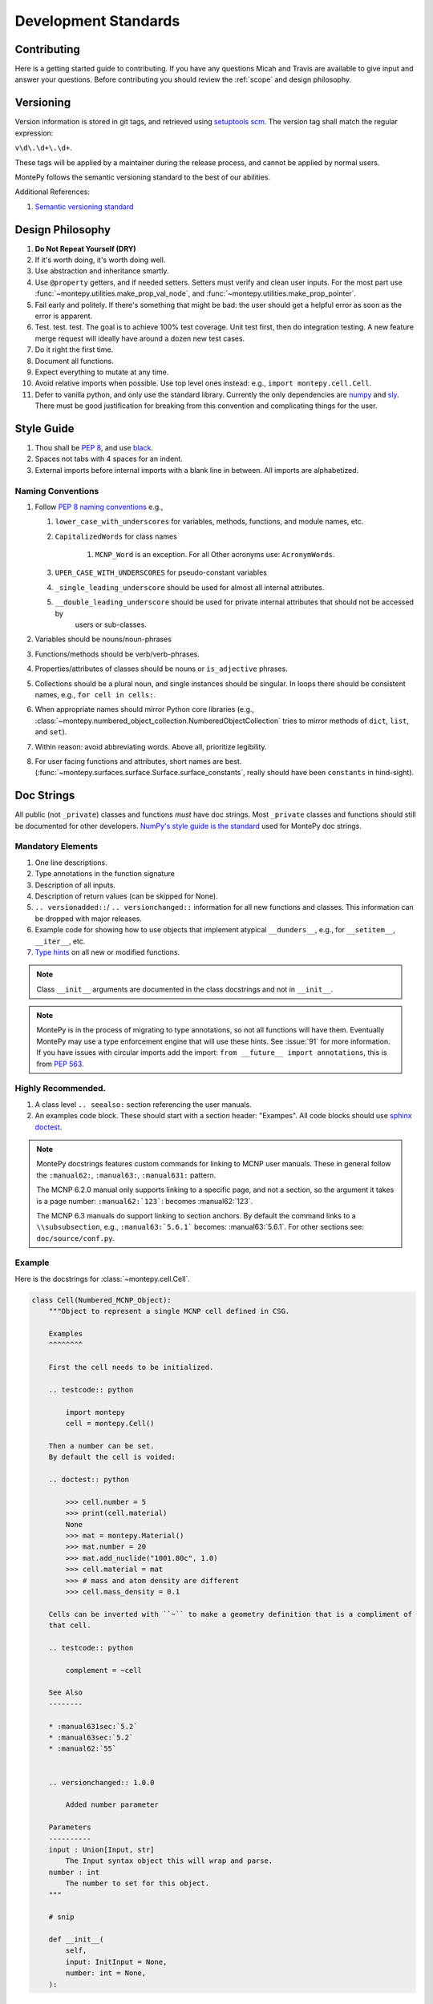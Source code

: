 Development Standards
=====================

Contributing
------------

Here is a getting started guide to contributing. 
If you have any questions Micah and Travis are available to give input and answer your questions.
Before contributing you should review the :ref:`scope` and design philosophy.


Versioning
----------

Version information is stored in git tags,
and retrieved using `setuptools scm <https://setuptools-scm.readthedocs.io/en/latest/>`_.
The version tag shall match the regular expression:

``v\d\.\d+\.\d+``.

These tags will be applied by a maintainer during the release process,
and cannot be applied by normal users.

MontePy follows the semantic versioning standard to the best of our abilities. 

Additional References:

#. `Semantic versioning standard <https://semver.org/>`_

Design Philosophy
-----------------

#. **Do Not Repeat Yourself (DRY)**
#. If it's worth doing, it's worth doing well.
#. Use abstraction and inheritance smartly.
#. Use ``@property`` getters, and if needed setters. Setters must verify and clean user inputs. For the most part use :func:`~montepy.utilities.make_prop_val_node`, and :func:`~montepy.utilities.make_prop_pointer`.
#. Fail early and politely. If there's something that might be bad: the user should get a helpful error as
   soon as the error is apparent. 
#. Test. test. test. The goal is to achieve 100% test coverage. Unit test first, then do integration testing. A new feature merge request will ideally have around a dozen new test cases.
#. Do it right the first time. 
#. Document all functions.
#. Expect everything to mutate at any time.
#. Avoid relative imports when possible. Use top level ones instead: e.g., ``import montepy.cell.Cell``.
#. Defer to vanilla python, and only use the standard library. Currently the only dependencies are `numpy <https://numpy.org/>`_ and `sly <https://github.com/dabeaz/sly>`_. 
   There must be good justification for breaking from this convention and complicating things for the user.

Style Guide
-----------

#. Thou shall be `PEP 8 <https://peps.python.org/pep-0008/>`_, and use `black <https://black.readthedocs.io/en/stable/index.html>`_.
#. Spaces not tabs with 4 spaces for an indent.
#. External imports before internal imports with a blank line in between. All imports are alphabetized.

Naming Conventions
^^^^^^^^^^^^^^^^^^

#. Follow `PEP 8 naming conventions <https://peps.python.org/pep-0008/#naming-conventions>`_ e.g.,

   #. ``lower_case_with_underscores`` for variables, methods, functions, and module names, etc.
   #. ``CapitalizedWords`` for class names
       
       #. ``MCNP_Word`` is an exception. For all Other acronyms use: ``AcronymWords``. 

   #. ``UPER_CASE_WITH_UNDERSCORES`` for pseudo-constant variables
   #. ``_single_leading_underscore`` should be used for almost all internal attributes.
   #. ``__double_leading_underscore`` should be used for private internal attributes that should not be accessed by
         users or sub-classes.

#. Variables should be nouns/noun-phrases
#. Functions/methods should be verb/verb-phrases.
#. Properties/attributes of classes should be nouns or ``is_adjective`` phrases. 
#. Collections should be a plural noun, and single instances should be singular. In loops there should be consistent
   names, e.g., ``for cell in cells:``.
#. When appropriate names should mirror Python core libraries (e.g.,
   :class:`~montepy.numbered_object_collection.NumberedObjectCollection` tries to mirror methods of ``dict``, ``list``,
   and ``set``).
#. Within reason: avoid abbreviating words. Above all, prioritize legibility.
#. For user facing functions and attributes, short names are best.
   (:func:`~montepy.surfaces.surface.Surface.surface_constants`, really should have been ``constants`` in hind-sight).


Doc Strings
-----------

All public (not ``_private``) classes and functions *must* have doc strings.
Most ``_private`` classes and functions should still be documented for other developers.
`NumPy's style guide is the standard <https://numpydoc.readthedocs.io/en/latest/format.html>`_ used for MontePy doc strings. 

Mandatory Elements
^^^^^^^^^^^^^^^^^^

#. One line descriptions.
#. Type annotations in the function signature
#. Description of all inputs.
#. Description of return values (can be skipped for None).
#. ``.. versionadded::``/ ``.. versionchanged::`` information for all new functions and classes. This information can
   be dropped with major releases.
#. Example code for showing how to use objects that implement atypical ``__dunders__``, e.g., for ``__setitem__``, ``__iter__``, etc.
#. `Type hints <https://docs.python.org/3/library/typing.html>`_ on all new or modified functions.

.. note::

    Class ``__init__`` arguments are documented in the class docstrings and not in ``__init__``. 

.. note::

    MontePy is in the process of migrating to type annotations, so not all functions will have them.
    Eventually MontePy may use a type enforcement engine that will use these hints.
    See :issue:`91` for more information.
    If you have issues with circular imports add the import: ``from __future__ import annotations``,
    this is from `PEP 563 <https://peps.python.org/pep-0563/>`_.


Highly Recommended.
^^^^^^^^^^^^^^^^^^^

#. A class level ``.. seealso:`` section referencing the user manuals.


#. An examples code block. These should start with a section header: "Exampes". All code blocks should use `sphinx doctest <https://www.sphinx-doc.org/en/master/usage/extensions/doctest.html>`_.

.. note::

   MontePy docstrings features custom commands for linking to MCNP user manuals.
   These in general follow the ``:manual62:``, ``:manual63:``, ``:manual631:`` pattern.

   The MCNP 6.2.0 manual only supports linking to a specific page, and not a section, so the argument it takes is a
   page number: ``:manual62:`123```: becomes :manual62:`123`.

   The MCNP 6.3 manuals do support linking to section anchors.
   By default the command links to a ``\\subsubsection``, e.g., ``:manual63:`5.6.1``` becomes: :manual63:`5.6.1`.
   For other sections see: ``doc/source/conf.py``. 

Example 
^^^^^^^

Here is the docstrings for :class:`~montepy.cell.Cell`.

.. code-block:: python

    class Cell(Numbered_MCNP_Object):
        """Object to represent a single MCNP cell defined in CSG.

        Examples
        ^^^^^^^^

        First the cell needs to be initialized.

        .. testcode:: python

            import montepy
            cell = montepy.Cell()

        Then a number can be set.
        By default the cell is voided:

        .. doctest:: python

            >>> cell.number = 5
            >>> print(cell.material)
            None
            >>> mat = montepy.Material()
            >>> mat.number = 20
            >>> mat.add_nuclide("1001.80c", 1.0)
            >>> cell.material = mat
            >>> # mass and atom density are different
            >>> cell.mass_density = 0.1

        Cells can be inverted with ``~`` to make a geometry definition that is a compliment of
        that cell.

        .. testcode:: python

            complement = ~cell

        See Also
        --------

        * :manual631sec:`5.2`
        * :manual63sec:`5.2`
        * :manual62:`55`


        .. versionchanged:: 1.0.0

            Added number parameter

        Parameters
        ----------
        input : Union[Input, str]
            The Input syntax object this will wrap and parse.
        number : int
            The number to set for this object.
        """
        
        # snip

        def __init__(
            self,
            input: InitInput = None,
            number: int = None,
        ):

Testing
-------

Pytest is the official testing framework for MontePy.
In the past it was unittest, and so the test suite is in a state of transition. 
Here are the principles for writing new tests:

#. Do not write any new tests using ``unittest.TestCase``.
#. Use ``assert`` and not ``self.assert...``, even if it's available.
#. `parametrizing <https://docs.pytest.org/en/7.1.x/example/parametrize.html>`_ is preferred over verbose tests.
#. Use `fixtures <https://docs.pytest.org/en/7.1.x/reference/reference.html#pytest.fixture>`_.
#. Use property based testing with `hypothesis <https://hypothesis.readthedocs.io/en/latest/>`_, when it makes sense.
   This is generally for complicated functions that users use frequently, such as constructors.
   See this `tutorial for an introduction to property based testing
   <https://semaphoreci.com/blog/property-based-testing-python-hypothesis-pytest>`_. 

Test Organization
^^^^^^^^^^^^^^^^^

Tests are organized in the ``tests`` folder in the following way:

#. Unit tests are in their own files for each class or a group of classes.
#. Integration tests go in ``tests/test_*integration.py``. New integration files are welcome.
#. Interface tests with other libraries, e.g., ``pickle`` go in ``tests/test_interface.py``. 
#. Test classes are preffered to organize tests by concepts.
   Each MontePy class should have its own test class. These should not subclass anything.
   Methods should accept ``_`` instead of ``self`` to note that class structure is purely organizational. 

Test Migration
^^^^^^^^^^^^^^

Currently the test suite does not conform to these standards fully.
Help with making the migration to the new standards is appreciated.
So don't think something is sacred about a test file that does not follow these conventions.
